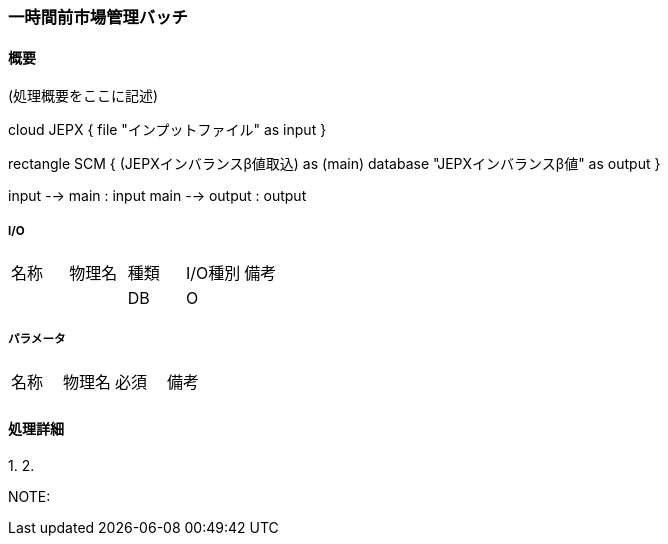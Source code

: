 === 一時間前市場管理バッチ

==== 概要

[.lead]
(処理概要をここに記述)

[plantuml]
--
cloud JEPX {
  file "インプットファイル" as input
}

rectangle SCM {
  (JEPXインバランスβ値取込) as (main)
  database "JEPXインバランスβ値" as output
}

input --> main : input
main --> output : output
--

===== I/O

|======================================
| 名称                    | 物理名               | 種類 | I/O種別 | 備考
|                         |                      | DB   | O       |
|======================================

===== パラメータ

|======================================
| 名称 | 物理名 | 必須 | 備考
|      |        |      |
|======================================

<<<

==== 処理詳細

=====

1.
2.

NOTE:

<<<
